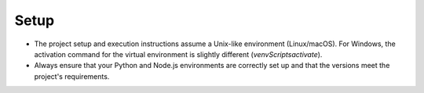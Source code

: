 Setup
=====

- The project setup and execution instructions assume a Unix-like environment (Linux/macOS). For Windows, the activation command for the virtual environment is slightly different (`venv\Scripts\activate`).
- Always ensure that your Python and Node.js environments are correctly set up and that the versions meet the project's requirements.